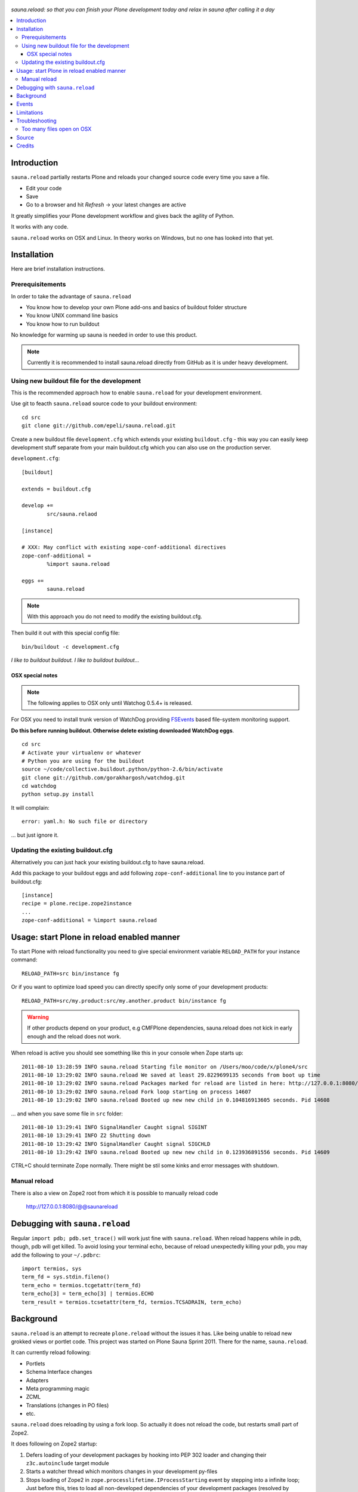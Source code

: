 .. figure:: https://github.com/epeli/sauna.reload/raw/gh-pages/saunasprint_logo.jpg

*sauna.reload: so that you can finish your Plone development today and relax in
sauna after calling it a day*

.. contents:: :local:

Introduction
=============

``sauna.reload`` partially restarts Plone and reloads your changed source
code every time you save a file.

* Edit your code

* Save 

* Go to a browser and hit *Refresh* -> your latest changes are active

It greatly simplifies your Plone development workflow and gives back the agility of Python.

It works with any code.

``sauna.reload`` works on OSX and Linux. In theory works on Windows, but no one has looked into that yet.

Installation
==============

Here are brief installation instructions.

Prerequisitements
-------------------

In order to take the advantage of ``sauna.reload``

* You know how to develop your own Plone add-ons and basics of buildout folder structure

* You know UNIX command line basics

* You know how to run buildout

No knowledge for warming up sauna is needed in order to use this product.

.. note ::

        Currently it is recommended to install sauna.reload directly from
        GitHub as it is under heavy development.

Using new buildout file for the development
---------------------------------------------------

This is the recommended approach how to enable ``sauna.reload`` for your development
environment.

Use git to feacth  ``sauna.reload`` source code to your buildout environment::

        cd src
        git clone git://github.com/epeli/sauna.reload.git
        
Create a new buildout file ``development.cfg`` which extends
your existing ``buildout.cfg`` - this way you can easily
keep development stuff separate from your main buildout.cfg
which you can also use on the production server.

``development.cfg``::

        [buildout]
        
        extends = buildout.cfg
        
        develop +=
                src/sauna.relaod
        
        [instance]
        
        # XXX: May conflict with existing xope-conf-additional directives
        zope-conf-additional = 
                %import sauna.reload
                
        eggs +=
                sauna.reload

.. note ::

        With this approach you do not need to modify the existing
        buildout.cfg.
                
Then build it out with this special config file::

        bin/buildout -c development.cfg

*I like to buildout buildout. I like to buildout buildout...*
               
OSX special notes
++++++++++++++++++

.. note :: 

        The following applies to OSX only until
        Watchog 0.5.4+ is released.
               
For OSX you need to install trunk version of WatchDog
providing `FSEvents <http://en.wikipedia.org/wiki/FSEvents>`_ based file-system monitoring support.
                                
**Do this before running buildout. Otherwise delete existing downloaded
WatchDog eggs**.                                
                                
::

        cd src
        # Activate your virtualenv or whatever
        # Python you are using for the buildout
        source ~/code/collective.buildout.python/python-2.6/bin/activate
        git clone git://github.com/gorakhargosh/watchdog.git
        cd watchdog
        python setup.py install
        
It will complain::

        error: yaml.h: No such file or directory
        
... but just ignore it.                
        
Updating the existing buildout.cfg
-------------------------------------

Alternatively you can just hack your existing buildout.cfg to have sauna.reload.

Add this package to your buildout eggs and add following
``zope-conf-additional`` line  to you instance part of buildout.cfg::

    [instance]
    recipe = plone.recipe.zope2instance
    ...
    zope-conf-additional = %import sauna.reload


Usage: start Plone in reload enabled manner
=============================================

To start Plone with reload functionality you need
to give special environment variable ``RELOAD_PATH``
for your instance command::

    RELOAD_PATH=src bin/instance fg

Or if you want to optimize load speed you can directly specify only some of
your development products::

    RELOAD_PATH=src/my.product:src/my.another.product bin/instance fg

.. warning ::

        If other products depend on your product, e.g CMFPlone dependencies, 
        sauna.reload does not kick in early enough and the reload does not work.
        
        
When reload is active you should see something like this in your console
when Zope starts up::

        2011-08-10 13:28:59 INFO sauna.reload Starting file monitor on /Users/moo/code/x/plone4/src
        2011-08-10 13:29:02 INFO sauna.reload We saved at least 29.8229699135 seconds from boot up time
        2011-08-10 13:29:02 INFO sauna.reload Packages marked for reload are listed in here: http://127.0.0.1:8080/@@saunareload
        2011-08-10 13:29:02 INFO sauna.reload Fork loop starting on process 14607
        2011-08-10 13:29:02 INFO sauna.reload Booted up new new child in 0.104816913605 seconds. Pid 14608
        
... and when you save some file in ``src`` folder::

        2011-08-10 13:29:41 INFO SignalHandler Caught signal SIGINT
        2011-08-10 13:29:41 INFO Z2 Shutting down
        2011-08-10 13:29:42 INFO SignalHandler Caught signal SIGCHLD
        2011-08-10 13:29:42 INFO sauna.reload Booted up new new child in 0.123936891556 seconds. Pid 14609

CTRL+C should terminate Zope normally. There might be stil some kinks and error messages with shutdown.


Manual reload
---------------

There is also a view on Zope2 root from which it is possible to
manually reload code

   http://127.0.0.1:8080/@@saunareload

Debugging with ``sauna.reload``
===============================

Regular ``import pdb; pdb.set_trace()`` will work just fine with
``sauna.reload``. When reload happens while in pdb, though, pdb will get
killed. To avoid losing your terminal echo, because of reload unexpectedly killing
your pdb, you may add the following to your ``~/.pdbrc``::

   import termios, sys
   term_fd = sys.stdin.fileno()
   term_echo = termios.tcgetattr(term_fd)
   term_echo[3] = term_echo[3] | termios.ECHO
   term_result = termios.tcsetattr(term_fd, termios.TCSADRAIN, term_echo)

Background
============

``sauna.reload`` is an attempt to recreate ``plone.reload`` without the issues
it has. Like being unable to reload new grokked views or portlet code. This
project was started on Plone Sauna Sprint 2011. There for the name,
``sauna.reload``.

It can currently reload following:

*  Portlets

*  Schema Interface changes

*  Adapters

*  Meta programming magic

*  ZCML

* Translations (changes in PO files)

* etc.


``sauna.reload`` does reloading by using a fork loop. So actually it does not
reload the code, but restarts small part of Zope2.

It does following on Zope2 startup:

1. Defers loading of your development packages by hooking into PEP 302 loader
   and changing their ``z3c.autoinclude`` target module

2. Starts a watcher thread which monitors changes in your development py-files

3. Stops loading of Zope2 in ``zope.processlifetime.IProcessStarting`` event by
   stepping into a infinite loop; Just before this, tries to load all
   non-developed dependencies of your development packages (resolved by
   ``z3c.autoinclude``)

4. It forks a new child and lets it pass the loop

5. Loads all your development packages invoking ``z3c.autoinclude``. This is
   fast!

6. And now every time when the watcher thread detects a change in development
   files it will signal the child to shutdown and the child will signal
   the parent to fork a new child when it is just about to close itself

7. Just before dying, the child saves ``Data.fs.index`` to help the new child
   to see the changes in ZODB (by loading the saved index)

8. GOTO 4

Internally ``sauna.reload`` uses 
`WatchDog <http://pypi.python.org/pypi/watchdog>`_
Python component for monitoring file-system change events.


Events
=========

.. note::

        The following concerns you only if your code
        needs to react specially to reloads (clear caches,
        etc.)

``sauna.reload`` emits couple of events during reloading.

   sauna.reload.events.INewChildForked

Emited immediately after new process is forked. No development packages have
been yet installed.  Useful if you want to do something before your code gets
loaded.  Note that you cannot listen this event on a package that is marked for
reloading as it is not yet installed when this is fired.

   sauna.reload.events.INewChildIsReady

Emitted when all the development packages has been installed to the new forked
child.  Useful for notifications etc.

Limitations
===============

Defering installation of development packages to the end of Plone boot up
process means that reloading of Core Plone packages is tricky (or impossible?).
For example plone.app.form is depended by CMFPlone and CMFPlone really must be
installed before the fork loop or there would be no speed difference between
``sauna.reload`` and normal Plone restart. So we cannot defer the installation
of plone.app.form to the end of boot up process. You would have to remove the
dependency from CMFPlone for development to make it work...

Also because the product installation order is altered you may find some issues
if your product does something funky on installation or at import time.

Currently only FileStorage (ZODB) is supported.

Please report any other issues at:
https://github.com/epeli/sauna.reload/issues.

Troubleshooting
==================

Report all issues on `GitHub <https://github.com/epeli/sauna.reload>`_.

Too many files open on OSX
-----------------------------

This happens when starting Plone in relaod mode.

Probably FSEvents support is not active in Watchdog. Follow
the instructions above.

OSX has limitation of 256 file handles. If not using 
FSEvents (using kqueue) each monitored file needs an open handle.
Raising the ulimit of open file handles is not exactly trivial on OSX.

More info

* https://github.com/epeli/sauna.reload/issues/4

Source
=======

On `GitHub <https://github.com/epeli/sauna.reload>`_.

Credits
=======

* Esa-Matti Suuronen [esa-matti aet suuronen.org]

* Asko Soukka [asko.soukka aet iki.fi]

* Mikko Ohtamaa (idea, doccing)

* Vilmos Somogyi (logo). The logo was originally the logo of 
  Sauna Sprint 2011 and it was created by
  Vilmos Somogyi.

* `Yesudeep Mangalapilly <https://github.com/gorakhargosh>`_
  for creating ``WatchDog`` component and providing support
  for Sauna Sprint team using it

Thanks to all happy hackers on Sauna Sprint 2011!

300 kg of beer was consumed to create this package (at least). Also several
kilos of firewood, one axe, one chainsaw and one boat.

We still need testers and contributors. You are very welcome!
